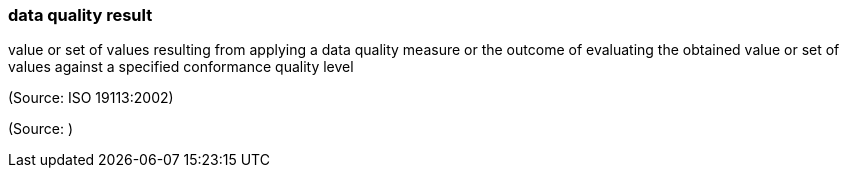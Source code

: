 === data quality result

value or set of values resulting from applying a data quality measure or the outcome of evaluating the obtained value or set of values against a specified conformance quality level

(Source: ISO 19113:2002)

(Source: )

